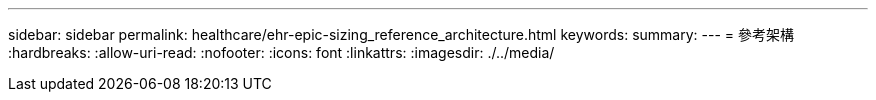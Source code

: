 ---
sidebar: sidebar 
permalink: healthcare/ehr-epic-sizing_reference_architecture.html 
keywords:  
summary:  
---
= 參考架構
:hardbreaks:
:allow-uri-read: 
:nofooter: 
:icons: font
:linkattrs: 
:imagesdir: ./../media/


